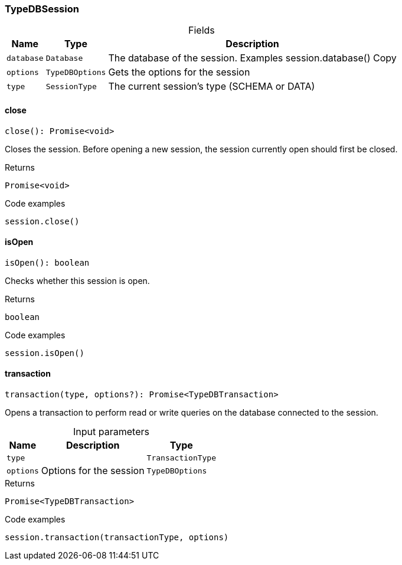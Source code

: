 [#_TypeDBSession]
=== TypeDBSession

[caption=""]
.Fields
// tag::properties[]
[cols="~,~,~"]
[options="header"]
|===
|Name |Type |Description
a| `database` a| `Database` a| The database of the session. Examples session.database()
Copy
a| `options` a| `TypeDBOptions` a| Gets the options for the session
a| `type` a| `SessionType` a| The current session’s type (SCHEMA or DATA)
|===
// end::properties[]

// tag::methods[]
[#_close]
==== close

[source,nodejs]
----
close(): Promise<void>
----

Closes the session. Before opening a new session, the session currently open should first be closed.

[caption=""]
.Returns
`Promise<void>`

[caption=""]
.Code examples
[source,nodejs]
----
session.close()
----

[#_isOpen]
==== isOpen

[source,nodejs]
----
isOpen(): boolean
----

Checks whether this session is open.

[caption=""]
.Returns
`boolean`

[caption=""]
.Code examples
[source,nodejs]
----
session.isOpen()
----

[#_transaction]
==== transaction

[source,nodejs]
----
transaction(type, options?): Promise<TypeDBTransaction>
----

Opens a transaction to perform read or write queries on the database connected to the session.

[caption=""]
.Input parameters
[cols="~,~,~"]
[options="header"]
|===
|Name |Description |Type
a| `type` a|  a| `TransactionType`
a| `options` a| Options for the session a| `TypeDBOptions`
|===

[caption=""]
.Returns
`Promise<TypeDBTransaction>`

[caption=""]
.Code examples
[source,nodejs]
----
session.transaction(transactionType, options)
----

// end::methods[]


